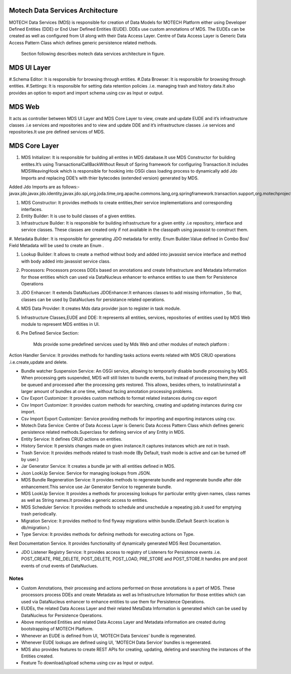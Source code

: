 Motech Data Services Architecture
=================================

MOTECH Data Services (MDS) is responsible for creation of Data Models for MOTECH Platform either using Developer Defined Entities (DDE) or End User Defined Entities (EUDE). DDEs use custom annotations of MDS. The EUDEs can be created as well as configured from UI along with their Data Access Layer. Centre of Data Access Layer is Generic Data Access Pattern Class which defines generic persistence related methods.

	.. image:: mds_architecture.png
            :scale: 100 %
	  		:alt: Motech Data Services Architecture Diagram
	  		:align: center


    Section following describes motech data services architecture in figure.

MDS UI Layer
============

#.Schema Editor: It is responsible for browsing through entities.
#.Data Browser: It is responsible for browsing through entities.
#.Settings: It is responsible for setting data retention policies .i.e. managing trash and history data.It also provides an option to export and import schema using csv as Input or output.

MDS Web
=======

It acts as controller between MDS UI Layer and MDS Core Layer to view, create and update EUDE and it’s infrastructure classes .i.e services and repositories and to view and update DDE and it’s infrastructure classes .i.e services and repositories.It use pre defined services of MDS.

MDS Core Layer 
==============

#. MDS Initializer: It is responsible for building all entites in MDS database.It use MDS Constructor for building entites.It’s using TransactionalCallBackWithout Result of Spring framework for configuring Transaction.It includes MDSWeavingHook which is responsible for hooking into OSGi class loading process to dynamically add Jdo Imports and replacing DDE’s with thier bytecodes (extended version) generated by MDS.

Added Jdo Imports are as follows:-
javax.jdo,javax.jdo.identity,javax.jdo.spi,org.joda.time,org.apache.commons.lang,org.springframework.transaction.support,org.motechproject.mds.filter,org.motechproject.mds.query,org.motechproject.mds.util,org.motechproject.commons.date.util,org.datanucleus.enhancer,org.datanucleus,org.datanucleus.state,org.datanucleus.asm,org.datanucleus.exceptions,org.datanucleus.metadata,org.datanucleus.plugin,org.datanucleus.util,org.datanucleus.identity


#. MDS Constructor: It provides methods to create entities,their service implementations and corresponding interfaces.

#. Entity Builder: It is use to build classes of a given entities.

#. Infrastructure Builder: It is responsible for building infrastructure for a given entity .i.e repository, interface and service classes. These classes are created only if not available in the classpath using  javassist to construct them.

#. Metadata Builder: It is responsible for generating JDO metadata for entity.
Enum Builder.Value defined in Combo Box/ Field Metadata will be used to create an Enum .

#. Lookup Builder: It allows to create a method without body and added into javassist service interface and method with body added into javassist service class.

#. Processors: Processors process DDEs based on annotations and create Infrastructure and Metadata Information for those entities which can used via DataNucleus enhancer to enhance entities to use them for Persistence Operations

#. JDO Enhancer: It extends DataNuclues JDOEnhancer.It enhances classes to add missing information , So that, classes can be used by DataNuclues for persistance related operations.

#. MDS Data Provider: It creates Mds data provider json to register in task module.

#. Infrastructure Classes,EUDE and DDE: It represents all entities, services, repositories of entities used by MDS Web module to represent MDS entities in UI.

#. Pre Defined Service Section: 

            Mds provide some predefined services used by Mds Web and other modules of motech platform :

Action Handler Service: It provides methods for handling tasks actions events related
with MDS CRUD operations .i.e.create,update and delete.

* Bundle watcher Suspension Service: An OSGi service, allowing to temporarily disable bundle processing by MDS. When processing gets suspended, MDS will still listen to bundle events, but instead of processing them,they will be queued and processed after the processing gets restored. This allows, besides others, to install/uninstall a larger amount of bundles at one time, without facing annotation processing problems.

* Csv Export Customizer: It provides custom methods to format related instances during csv export

* Csv Import Customizer: It provides custom methods for searching, creating and updating instances during csv import.

* Csv Import Export Customizer: Service providing methods for importing and exporting instances using csv.

* Motech Data Service: Centre of Data Access Layer is Generic Data Access Pattern Class which defines generic persistence related methods.Superclass for defining service of any Entity in MDS.

* Entity Service: It defines CRUD actions on entities.

* History Service: It persists changes made on given instance.It captures instances which are not in trash.

* Trash Service: It provides methods related to trash mode (By Default, trash mode is active and can be turned off by user.)

* Jar Generator Service: It creates a bundle jar with all entities defined in MDS.

* Json LookUp Service: Service for managing lookups from JSON.

* MDS Bundle Regeneration Service: It provides methods to regenerate bundle and regenerate bundle after dde enhancement.This service use Jar Generator Service to regenerate bundle.

* MDS LookUp Service: It provides a methods for processing lookups for particular entity given names, class names as well as String names.It provides a generic access to entities.

* MDS Scheduler Service: It provides methods to schedule and unschedule a repeating job.it used for emptying trash periodically.

* Migration Service: It provides method to find flyway migrations within bundle.(Default Search location is db/migration.)

* Type Service: It provides methods for defining methods for executing actions on Type.
Rest Documentation Service. It provides functionality of dynamically generated MDS Rest Documentation.

* JDO Listener Registry Service: It provides access to registry of Listeners for Persistence events .i.e. POST_CREATE, PRE_DELETE, POST_DELETE, POST_LOAD, PRE_STORE and POST_STORE.It handles pre and post events of crud events of DataNuclues.



Notes
-----
*  Custom Annotations, their processing and actions performed on those annotations is a part of MDS. These processors process DDEs and create Metadata as well as Infrastructure Information for those entities which can used via DataNucleus enhancer to enhance entities to use them for Persistence Operations.
*  EUDEs, the related Data Access Layer and their related MetaData Information is generated which can be used by DataNucleus for Persistence Operations.

*  Above mentioned Entities and related Data Access Layer and Metadata information are created during bootstrapping of MOTECH Platform.

*  Whenever an EUDE is defined from UI, 'MOTECH Data Services' bundle is regenerated.

*  Whenever EUDE lookups are defined using UI, 'MOTECH Data Service' bundles is regenerated.

* MDS also provides features to create REST APIs for creating, updating, deleting and searching the instances of the Entities created.

* Feature To download/upload schema using csv as Input or output.